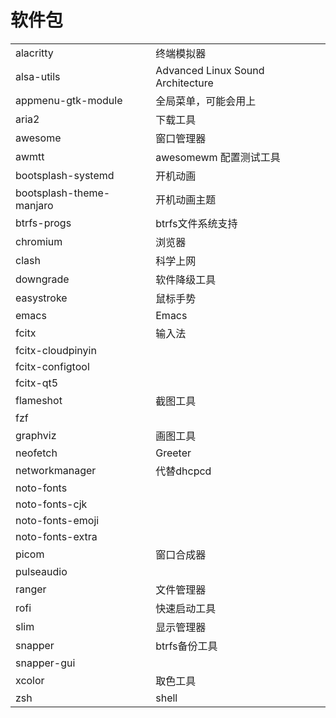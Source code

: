 * 软件包
| alacritty                | 终端模拟器                        |
| alsa-utils               | Advanced Linux Sound Architecture |
| appmenu-gtk-module       | 全局菜单，可能会用上              |
| aria2                    | 下载工具                          |
| awesome                  | 窗口管理器                        |
| awmtt                    | awesomewm 配置测试工具            |
| bootsplash-systemd       | 开机动画                          |
| bootsplash-theme-manjaro | 开机动画主题                      |
| btrfs-progs              | btrfs文件系统支持                 |
| chromium                 | 浏览器                            |
| clash                    | 科学上网                          |
| downgrade                | 软件降级工具                      |
| easystroke               | 鼠标手势                          |
| emacs                    | Emacs                             |
| fcitx                    | 输入法                            |
| fcitx-cloudpinyin        |                                   |
| fcitx-configtool         |                                   |
| fcitx-qt5                |                                   |
| flameshot                | 截图工具                          |
| fzf                      |                                   |
| graphviz                 | 画图工具                          |
| neofetch                 | Greeter                           |
| networkmanager           | 代替dhcpcd                        |
| noto-fonts               |                                   |
| noto-fonts-cjk           |                                   |
| noto-fonts-emoji         |                                   |
| noto-fonts-extra         |                                   |
| picom                    | 窗口合成器                        |
| pulseaudio               |                                   |
| ranger                   | 文件管理器                        |
| rofi                     | 快速启动工具                      |
| slim                     | 显示管理器                        |
| snapper                  | btrfs备份工具                     |
| snapper-gui              |                                   |
| xcolor                   | 取色工具                          |
| zsh                      | shell                             |
